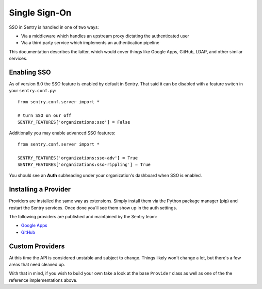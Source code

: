 Single Sign-On
==============

SSO in Sentry is handled in one of two ways:

- Via a middleware which handles an upstream proxy dictating the authenticated user
- Via a third party service which implements an authentication pipeline

This documentation describes the latter, which would cover things like Google Apps, GitHub,
LDAP, and other similar services.

Enabling SSO
------------

As of version 8.0 the SSO feature is enabled by default in Sentry. That said it can be disabled
with a feature switch in your ``sentry.conf.py``::

    from sentry.conf.server import *

    # turn SSO on our off
    SENTRY_FEATURES['organizations:sso'] = False

Additionally you may enable advanced SSO features::

    from sentry.conf.server import *

    SENTRY_FEATURES['organizations:sso-adv'] = True
    SENTRY_FEATURES['organizations:sso-rippling'] = True

You should see an **Auth** subheading under your organization's dashboard when SSO is enabled.

Installing a Provider
---------------------

Providers are installed the same way as extensions. Simply install them via the Python package manager (pip)
and restart the Sentry services. Once done you'll see them show up in the auth settings.

The following providers are published and maintained by the Sentry team:

* `Google Apps <https://github.com/getsentry/sentry-auth-google>`_
* `GitHub <https://github.com/getsentry/sentry-auth-github>`_

Custom Providers
----------------

At this time the API is considered unstable and subject to change. Things likely won't change a lot, but there's
a few areas that need cleaned up.

With that in mind, if you wish to build your own take a look at the base ``Provider`` class as well as one of the
the reference implementations above.
